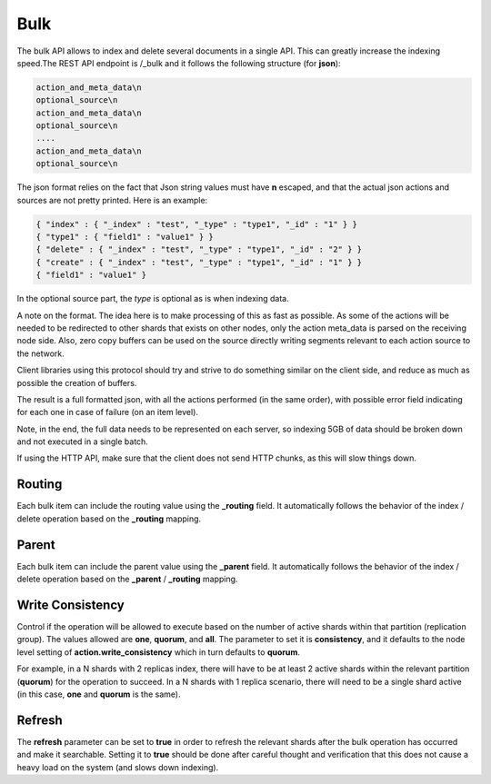 Bulk
====

The bulk API allows to index and delete several documents in a single API. This can greatly increase the indexing speed.The REST API endpoint is /_bulk and it follows the following structure (for **json**):


.. code-block:: js

    action_and_meta_data\n
    optional_source\n
    action_and_meta_data\n
    optional_source\n
    ....
    action_and_meta_data\n
    optional_source\n


The json format relies on the fact that Json string values must have **\n** escaped, and that the actual json actions and sources are not pretty printed. Here is an example:


.. code-block:: js

    { "index" : { "_index" : "test", "_type" : "type1", "_id" : "1" } }
    { "type1" : { "field1" : "value1" } }
    { "delete" : { "_index" : "test", "_type" : "type1", "_id" : "2" } }
    { "create" : { "_index" : "test", "_type" : "type1", "_id" : "1" } }
    { "field1" : "value1" }
    


In the optional source part, the `type` is optional as is when indexing data.


A note on the format. The idea here is to make processing of this as fast as possible. As some of the actions will be needed to be redirected to other shards that exists on other nodes, only the action meta_data is parsed on the receiving node side. Also, zero copy buffers can be used on the source directly writing segments relevant to each action source to the network.


Client libraries using this protocol should try and strive to do something similar on the client side, and reduce as much as possible the creation of buffers.


The result is a full formatted json, with all the actions performed (in the same order), with possible error field indicating for each one in case of failure (on an item level).


Note, in the end, the full data needs to be represented on each server, so indexing 5GB of data should be broken down and not executed in a single batch.


If using the HTTP API, make sure that the client does not send HTTP chunks, as this will slow things down.


Routing
-------

Each bulk item can include the routing value using the **_routing** field. It automatically follows the behavior of the index / delete operation based on the **_routing** mapping.


Parent
------

Each bulk item can include the parent value using the **_parent** field. It automatically follows the behavior of the index / delete operation based on the **_parent** / **_routing** mapping.


Write Consistency
-----------------

Control if the operation will be allowed to execute based on the number of active shards within that partition (replication group). The values allowed are **one**, **quorum**, and **all**. The parameter to set it is **consistency**, and it defaults to the node level setting of **action.write_consistency** which in turn defaults to **quorum**.


For example, in a N shards with 2 replicas index, there will have to be at least 2 active shards within the relevant partition (**quorum**) for the operation to succeed. In a N shards with 1 replica scenario, there will need to be a single shard active (in this case, **one** and **quorum** is the same).


Refresh
-------

The **refresh** parameter can be set to **true** in order to refresh the relevant shards after the bulk operation has occurred and make it searchable. Setting it to **true** should be done after careful thought and verification that this does not cause a heavy load on the system (and slows down indexing).

